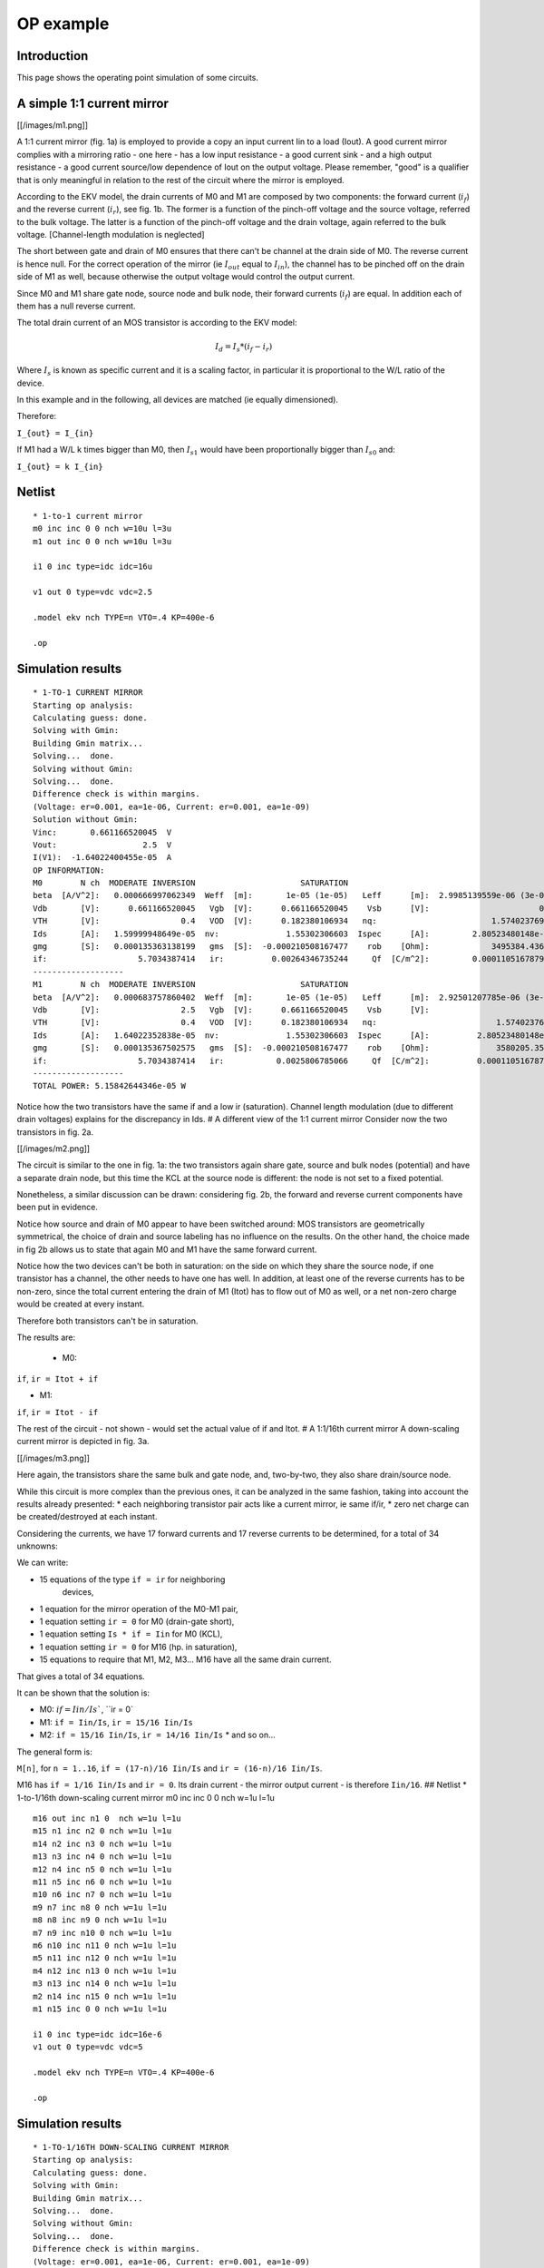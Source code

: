 OP example
~~~~~~~~~~

Introduction
""""""""""""

This page shows the operating point simulation of some circuits.

A simple 1:1 current mirror
"""""""""""""""""""""""""""

[[/images/m1.png]]

A 1:1 current mirror (fig. 1a) is employed to provide a copy an input
current Iin to a load (Iout). A good current mirror complies with a
mirroring ratio - one here - has a low input resistance - a good current
sink - and a high output resistance - a good current source/low
dependence of Iout on the output voltage. Please remember, "good" is a
qualifier that is only meaningful in relation to the rest of the circuit
where the mirror is employed.

According to the EKV model, the drain currents of M0 and M1 are composed
by two components: the forward current (:math:`i_f`) and the reverse 
current (:math:`i_r`), see fig. 1b. The former is a function of the 
pinch-off voltage and the source voltage, referred to the bulk voltage.
The latter is a function of the pinch-off voltage and the drain voltage,
again referred to the bulk voltage. [Channel-length modulation is neglected]

The short between gate and drain of M0 ensures that there can't be
channel at the drain side of M0. The reverse current is hence null. For
the correct operation of the mirror (ie :math:`I_{out}` equal to
:math:`I_{in}`), the channel has to be pinched off on the drain side of M1 
as well, because otherwise the output voltage would control the output
current.

Since M0 and M1 share gate node, source node and bulk node, their
forward currents (:math:`i_f`) are equal. In addition each of them has
a null reverse current.

The total drain current of an MOS transistor is according to the EKV
model:

.. math::

    I_d = I_s * (i_f - i_r)

Where :math:`I_s` is known as specific current and it is a scaling
factor, in particular it is proportional to the W/L ratio of the device.

In this example and in the following, all devices are matched
(ie equally dimensioned).

Therefore:

``I_{out} = I_{in}``

If M1 had a W/L k times bigger than M0, then :math:`I_{s1}` would
have been proportionally bigger than :math:`I_{s0}` and:

``I_{out} = k I_{in}``

Netlist
"""""""

::

    * 1-to-1 current mirror 
    m0 inc inc 0 0 nch w=10u l=3u
    m1 out inc 0 0 nch w=10u l=3u

    i1 0 inc type=idc idc=16u

    v1 out 0 type=vdc vdc=2.5

    .model ekv nch TYPE=n VTO=.4 KP=400e-6

    .op

Simulation results
""""""""""""""""""

::

    * 1-TO-1 CURRENT MIRROR
    Starting op analysis:
    Calculating guess: done.
    Solving with Gmin:
    Building Gmin matrix...
    Solving...  done.
    Solving without Gmin:
    Solving...  done.
    Difference check is within margins.
    (Voltage: er=0.001, ea=1e-06, Current: er=0.001, ea=1e-09)
    Solution without Gmin:
    Vinc:       0.661166520045  V  
    Vout:                  2.5  V  
    I(V1):  -1.64022400455e-05  A  
    OP INFORMATION:
    M0        N ch  MODERATE INVERSION                      SATURATION                                                                                
    beta  [A/V^2]:   0.000666997062349  Weff  [m]:       1e-05 (1e-05)   Leff      [m]:  2.9985139559e-06 (3e-06)  M/N:                          1/1  
    Vdb       [V]:      0.661166520045   Vgb  [V]:      0.661166520045    Vsb      [V]:                       0.0    Vp      [V]:     0.117435542925  
    VTH       [V]:                 0.4   VOD  [V]:      0.182380106934   nq:                        1.57402376913    VA      [V]:       55.926133036  
    Ids       [A]:   1.59999948649e-05  nv:              1.55302306603  Ispec      [A]:         2.80523480148e-06  TEF:               0.340129035153  
    gmg       [S]:   0.000135363138199   gms  [S]:  -0.000210508167477    rob    [Ohm]:             3495384.43658                                     
    if:                   5.7034387414   ir:          0.00264346735244     Qf  [C/m^2]:         0.000110516787925    Qr  [C/m^2]:  1.50198071064e-07  
    -------------------
    M1        N ch  MODERATE INVERSION                      SATURATION                                                                                 
    beta  [A/V^2]:   0.000683757860402  Weff  [m]:       1e-05 (1e-05)   Leff      [m]:  2.92501207785e-06 (3e-06)  M/N:                          1/1  
    Vdb       [V]:                 2.5   Vgb  [V]:      0.661166520045    Vsb      [V]:                        0.0    Vp      [V]:     0.117435542925  
    VTH       [V]:                 0.4   VOD  [V]:      0.182380106934   nq:                         1.57402376913    VA      [V]:      58.7233705568  
    Ids       [A]:   1.64022352838e-05  nv:              1.55302306603  Ispec      [A]:          2.80523480148e-06  TEF:                0.33178787657  
    gmg       [S]:   0.000135367502575   gms  [S]:  -0.000210508167477    rob    [Ohm]:              3580205.35254                                     
    if:                   5.7034387414   ir:           0.0025806785066     Qf  [C/m^2]:          0.000110516787925    Qr  [C/m^2]:  1.46639633291e-07  
    -------------------
    TOTAL POWER: 5.15842644346e-05 W

Notice how the two transistors have the same if and a low ir
(saturation). Channel length modulation (due to different drain
voltages) explains for the discrepancy in Ids. # A different view of the
1:1 current mirror Consider now the two transistors in fig. 2a.

[[/images/m2.png]]

The circuit is similar to the one in fig. 1a: the two transistors again
share gate, source and bulk nodes (potential) and have a separate drain
node, but this time the KCL at the source node is different: the node is
not set to a fixed potential.

Nonetheless, a similar discussion can be drawn: considering fig. 2b, the
forward and reverse current components have been put in evidence.

Notice how source and drain of M0 appear to have been switched around:
MOS transistors are geometrically symmetrical, the choice of drain and
source labeling has no influence on the results. On the other hand, the
choice made in fig 2b allows us to state that again M0 and M1 have the
same forward current.

Notice how the two devices can't be both in saturation: on the side on
which they share the source node, if one transistor has a channel, the
other needs to have one has well. In addition, at least one of the
reverse currents has to be non-zero, since the total current entering
the drain of M1 (Itot) has to flow out of M0 as well, or a net non-zero
charge would be created at every instant.

Therefore both transistors can't be in saturation.

The results are: 

 * M0: 

``if``, ``ir = Itot + if``

* M1:

``if``, ``ir = Itot - if``

The rest of the circuit - not shown - would set the actual value of if
and Itot. # A 1:1/16th current mirror A down-scaling current mirror is
depicted in fig. 3a.

[[/images/m3.png]]

Here again, the transistors share the same bulk and gate node, and,
two-by-two, they also share drain/source node.

While this circuit is more complex than the previous ones, it can be
analyzed in the same fashion, taking into account the results already
presented: \* each neighboring transistor pair acts like a current
mirror, ie same if/ir, \* zero net charge can be created/destroyed at
each instant.

Considering the currents, we have 17 forward currents and 17 reverse
currents to be determined, for a total of 34 unknowns:

We can write:

* 15 equations of the type ``if = ir`` for neighboring
   devices,

* 1 equation for the mirror operation of the M0-M1 pair,

* 1 equation setting ``ir = 0`` for M0 (drain-gate short),

* 1 equation setting ``Is * if = Iin`` for M0 (KCL),

* 1 equation setting ``ir = 0`` for M16 (hp. in saturation),

* 15 equations to require that M1, M2,
  M3... M16 have all the same drain current.

That gives a total of 34 equations.

It can be shown that the solution is: 

* M0: :math:`if = Iin/Is``, ``ir = 0`

* M1: ``if = Iin/Is``, ``ir = 15/16 Iin/Is`` 

* M2: ``if = 15/16 Iin/Is``, ``ir = 14/16 Iin/Is`` \* and so on...

The general form is:

``M[n]``, for ``n = 1..16``, ``if = (17-n)/16 Iin/Is`` and ``ir = (16-n)/16 Iin/Is``.

M16 has ``if = 1/16 Iin/Is`` and ``ir = 0``. Its drain current - the
mirror output current - is therefore ``Iin/16``. ## Netlist \*
1-to-1/16th down-scaling current mirror m0 inc inc 0 0 nch w=1u l=1u

::

    m16 out inc n1 0  nch w=1u l=1u
    m15 n1 inc n2 0 nch w=1u l=1u 
    m14 n2 inc n3 0 nch w=1u l=1u 
    m13 n3 inc n4 0 nch w=1u l=1u 
    m12 n4 inc n5 0 nch w=1u l=1u 
    m11 n5 inc n6 0 nch w=1u l=1u 
    m10 n6 inc n7 0 nch w=1u l=1u 
    m9 n7 inc n8 0 nch w=1u l=1u 
    m8 n8 inc n9 0 nch w=1u l=1u 
    m7 n9 inc n10 0 nch w=1u l=1u 
    m6 n10 inc n11 0 nch w=1u l=1u 
    m5 n11 inc n12 0 nch w=1u l=1u 
    m4 n12 inc n13 0 nch w=1u l=1u 
    m3 n13 inc n14 0 nch w=1u l=1u 
    m2 n14 inc n15 0 nch w=1u l=1u 
    m1 n15 inc 0 0 nch w=1u l=1u 

    i1 0 inc type=idc idc=16e-6
    v1 out 0 type=vdc vdc=5

    .model ekv nch TYPE=n VTO=.4 KP=400e-6

    .op

Simulation results
""""""""""""""""""

::

    * 1-TO-1/16TH DOWN-SCALING CURRENT MIRROR
    Starting op analysis:
    Calculating guess: done.
    Solving with Gmin:
    Building Gmin matrix...
    Solving...  done.
    Solving without Gmin:
    Solving...  done.
    Difference check is within margins.
    (Voltage: er=0.001, ea=1e-06, Current: er=0.001, ea=1e-09)
    Solution without Gmin:
    Vinc:      0.904813615968  V  
    Vout:                 5.0  V  
    Vn1:       0.222041524366  V  
    Vn2:       0.183949114562  V  
    Vn3:       0.158276458021  V  
    Vn4:       0.137871535291  V  
    Vn5:       0.120520118975  V  
    Vn6:       0.105208756242  V  
    Vn7:      0.0913779977097  V  
    Vn8:      0.0786820153752  V  
    Vn9:       0.066890054189  V  
    Vn10:     0.0558393890315  V  
    Vn11:     0.0454103544576  V  
    Vn12:     0.0355120049651  V  
    Vn13:     0.0260733625457  V  
    Vn14:     0.0170378079838  V  
    Vn15:     0.0083593406432  V  
    I(V1):  -1.0327588469e-06  A  
    OP INFORMATION:
    M0        N ch   STRONG INVERSION                      SATURATION                                                                                 
    beta  [A/V^2]:  0.000193555471162  Weff  [m]:       1e-06 (1e-06)   Leff      [m]:  1.03329551368e-06 (1e-06)  M/N:                          1/1  
    Vdb       [V]:     0.904813615968   Vgb  [V]:      0.904813615968    Vsb      [V]:                        0.0    Vp      [V]:      0.24383362138  
    VTH       [V]:                0.4   VOD  [V]:      0.369325572375   nq:                         1.55151340493    VA      [V]:       2.3850844813  
    Ids       [A]:  1.59999863615e-05  nv:              1.51466221222  Ispec      [A]:          8.29535007765e-07  TEF:                0.20843499948  
    gmg       [S]:    8.073972779e-05   gms  [S]:  -0.000129001766756    rob    [Ohm]:              149067.907148                                     
    if:                 20.1828675005   ir:             0.25276934725     Qf  [C/m^2]:          0.000225753091822    Qr  [C/m^2]:  1.17396160816e-05  
    -------------------
    M16       N ch  MODERATE INVERSION                      SATURATION                                                                                
    beta  [A/V^2]:   0.000236055431981  Weff  [m]:       1e-06 (1e-06)   Leff      [m]:  8.47258621932e-07 (1e-06)  M/N:                         1/1  
    Vdb       [V]:                 5.0   Vgb  [V]:      0.904813615968    Vsb      [V]:             0.222041524366    Vp      [V]:     0.24383362138  
    VTH       [V]:                 0.4   VOD  [V]:     0.0330076658728   nq:                         1.55151340493    VA      [V]:     45.7896511174  
    Ids       [A]:   1.03275797244e-06  nv:              1.51466221222  Ispec      [A]:          8.29535007765e-07  TEF:              0.516148397578  
    gmg       [S]:    1.3598388406e-05   gms  [S]:  -2.06195194629e-05    rob    [Ohm]:              44337252.6182                                    
    if:                  1.05552698204   ir:         0.000703390112833     Qf  [C/m^2]:            3.608415906e-05    Qr  [C/m^2]:  3.9470194852e-08  
    -------------------
    M15       N ch  MODERATE INVERSION                         LINEAR                                                                                 
    beta  [A/V^2]:   0.000196221608214  Weff  [m]:      1e-06 (1e-06)   Leff      [m]:  1.01925573753e-06 (1e-06)  M/N:                          1/1  
    Vdb       [V]:      0.222041524366   Vgb  [V]:     0.904813615968    Vsb      [V]:             0.183949114562    Vp      [V]:      0.24383362138  
    VTH       [V]:                 0.4   VOD  [V]:    0.0907047995749   nq:                         1.55151340493    VA      [V]:    0.0497875842199  
    Ids       [A]:   1.03275775078e-06  nv:             1.51466221222  Ispec      [A]:          8.29535007765e-07  TEF:               0.889383922345  
    gmg       [S]:   9.76227671625e-06   gms  [S]:  -3.5529830659e-05    rob    [Ohm]:              48208.3859281                                     
    if:                  2.33331263359   ir:             1.0643556238     Qf  [C/m^2]:          6.21772036532e-05    Qr  [C/m^2]:  3.63007382702e-05  
    -------------------
    M14       N ch  MODERATE INVERSION                          LINEAR                                                                                
    beta  [A/V^2]:   0.000197175919967  Weff  [m]:       1e-06 (1e-06)   Leff      [m]:  1.0143226416e-06 (1e-06)  M/N:                          1/1  
    Vdb       [V]:      0.183949114562   Vgb  [V]:      0.904813615968    Vsb      [V]:            0.158276458021    Vp      [V]:      0.24383362138  
    VTH       [V]:                 0.4   VOD  [V]:      0.129590202326   nq:                        1.55151340493    VA      [V]:    0.0289727041979  
    Ids       [A]:   1.03275801302e-06  nv:              1.51466221222  Ispec      [A]:         8.29535007765e-07  TEF:                1.17601518018  
    gmg       [S]:   7.48320262966e-06   gms  [S]:  -4.69804206758e-05    rob    [Ohm]:             28053.7200705                                     
    if:                  3.60776881968   ir:             2.34495311438     Qf  [C/m^2]:         8.22157361826e-05    Qr  [C/m^2]:  6.23803187459e-05  
    -------------------
    M13       N ch  MODERATE INVERSION                          LINEAR                                                                                 
    beta  [A/V^2]:   0.000197622982017  Weff  [m]:       1e-06 (1e-06)   Leff      [m]:  1.01202804431e-06 (1e-06)  M/N:                          1/1  
    Vdb       [V]:      0.158276458021   Vgb  [V]:      0.904813615968    Vsb      [V]:             0.137871535291    Vp      [V]:      0.24383362138  
    VTH       [V]:                 0.4   VOD  [V]:      0.160496767728   nq:                         1.55151340493    VA      [V]:    0.0219308104837  
    Ids       [A]:   1.03275814052e-06  nv:              1.51466221222  Ispec      [A]:          8.29535007765e-07  TEF:                1.41788921504  
    gmg       [S]:   6.30593158677e-06   gms  [S]:  -5.66430103458e-05    rob    [Ohm]:              21235.1852997                                     
    if:                   4.8813573262   ir:             3.62139820283     Qf  [C/m^2]:          9.91252681051e-05    Qr  [C/m^2]:  8.24103946022e-05  
    -------------------
    M12       N ch  MODERATE INVERSION                          LINEAR                                                                                
    beta  [A/V^2]:   0.000197890926494  Weff  [m]:       1e-06 (1e-06)   Leff      [m]:  1.0106577575e-06 (1e-06)  M/N:                          1/1  
    Vdb       [V]:      0.137871535291   Vgb  [V]:      0.904813615968    Vsb      [V]:            0.120520118975    Vp      [V]:      0.24383362138  
    VTH       [V]:                 0.4   VOD  [V]:       0.18677830235   nq:                        1.55151340493    VA      [V]:    0.0181981374178  
    Ids       [A]:   1.03275822015e-06  nv:              1.51466221222  Ispec      [A]:         8.29535007765e-07  TEF:                1.63116706912  
    gmg       [S]:    5.5540108543e-06   gms  [S]:  -6.51632153734e-05    rob    [Ohm]:             17620.9078396                                     
    if:                  6.15483579078   ir:             4.89658255608     Qf  [C/m^2]:         0.000114035626904    Qr  [C/m^2]:  9.93138387607e-05  
    -------------------
    M11       N ch  MODERATE INVERSION                          LINEAR                                                                                 
    beta  [A/V^2]:   0.000198073131348  Weff  [m]:       1e-06 (1e-06)   Leff      [m]:  1.00972806679e-06 (1e-06)  M/N:                          1/1  
    Vdb       [V]:      0.120520118975   Vgb  [V]:      0.904813615968    Vsb      [V]:             0.105208756242    Vp      [V]:      0.24383362138  
    VTH       [V]:                 0.4   VOD  [V]:        0.2099698449   nq:                         1.55151340493    VA      [V]:    0.0158233129666  
    Ids       [A]:   1.03275827611e-06  nv:              1.51466221222  Ispec      [A]:          8.29535007765e-07  TEF:                1.82412667895  
    gmg       [S]:   5.01998756573e-06   gms  [S]:  -7.28717299041e-05    rob    [Ohm]:              15321.4099879                                     
    if:                  7.42849392389   ir:             6.17139807159     Qf  [C/m^2]:          0.000127525527332    Qr  [C/m^2]:  0.000114219252757  
    -------------------
    M10       N ch  MODERATE INVERSION                          LINEAR                                                                                 
    beta  [A/V^2]:   0.000198206852699  Weff  [m]:       1e-06 (1e-06)   Leff      [m]:  1.00904684816e-06 (1e-06)  M/N:                          1/1  
    Vdb       [V]:      0.105208756242   Vgb  [V]:      0.904813615968    Vsb      [V]:            0.0913779977097    Vp      [V]:      0.24383362138  
    VTH       [V]:                 0.4   VOD  [V]:      0.230918772215   nq:                         1.55151340493    VA      [V]:    0.0141523755851  
    Ids       [A]:   1.03275831829e-06  nv:              1.51466221222  Ispec      [A]:          8.29535007765e-07  TEF:                2.00168302606  
    gmg       [S]:   4.61535219563e-06   gms  [S]:  -7.99649018188e-05    rob    [Ohm]:              13703.4728595                                     
    if:                  8.70245034288   ir:             7.44620254594     Qf  [C/m^2]:          0.000139938578183    Qr  [C/m^2]:  0.000127704853941  
    -------------------
    M9        N ch  MODERATE INVERSION                          LINEAR                                                                                
    beta  [A/V^2]:   0.000198310138598  Weff  [m]:       1e-06 (1e-06)   Leff      [m]:  1.00852130614e-06 (1e-06)  M/N:                         1/1  
    Vdb       [V]:     0.0913779977097   Vgb  [V]:      0.904813615968    Vsb      [V]:            0.0786820153752    Vp      [V]:     0.24383362138  
    VTH       [V]:                 0.4   VOD  [V]:      0.250148896904   nq:                         1.55151340493    VA      [V]:   0.0128989737018  
    Ids       [A]:   1.03275835162e-06  nv:              1.51466221222  Ispec      [A]:          8.29535007765e-07  TEF:               2.16703802962  
    gmg       [S]:   4.29500867285e-06   gms  [S]:  -8.65706441092e-05    rob    [Ohm]:              12489.8275396                                    
    if:                  9.97675042417   ir:             8.72115687844     Qf  [C/m^2]:          0.000151498627191    Qr  [C/m^2]:  0.00014011402435  
    -------------------
    M8        N ch   STRONG INVERSION                          LINEAR                                                                                 
    beta  [A/V^2]:  0.000198392895287  Weff  [m]:       1e-06 (1e-06)   Leff      [m]:  1.00810061626e-06 (1e-06)  M/N:                          1/1  
    Vdb       [V]:    0.0786820153752   Vgb  [V]:      0.904813615968    Vsb      [V]:             0.066890054189    Vp      [V]:      0.24383362138  
    VTH       [V]:                0.4   VOD  [V]:      0.268009734921   nq:                         1.55151340493    VA      [V]:    0.0119161419552  
    Ids       [A]:  1.03275837884e-06  nv:              1.51466221222  Ispec      [A]:          8.29535007765e-07  TEF:                2.32241587635  
    gmg       [S]:  4.03321312301e-06   gms  [S]:  -9.27778104751e-05    rob    [Ohm]:              11538.1702045                                     
    if:                 11.2514053587   ir:             9.99633553235     Qf  [C/m^2]:          0.000162361168332    Qr  [C/m^2]:  0.000151670496187  
    -------------------
    M7        N ch   STRONG INVERSION                         LINEAR                                                                                 
    beta  [A/V^2]:   0.00019846105755  Weff  [m]:      1e-06 (1e-06)   Leff      [m]:  1.00775437997e-06 (1e-06)  M/N:                          1/1  
    Vdb       [V]:     0.066890054189   Vgb  [V]:     0.904813615968    Vsb      [V]:            0.0558393890315    Vp      [V]:      0.24383362138  
    VTH       [V]:                0.4   VOD  [V]:     0.284747759855   nq:                         1.55151340493    VA      [V]:    0.0111199812787  
    Ids       [A]:  1.03275840164e-06  nv:             1.51466221222  Ispec      [A]:          8.29535007765e-07  TEF:                2.46943627226  
    gmg       [S]:  3.81404706427e-06   gms  [S]:  -9.8651106306e-05    rob    [Ohm]:              10767.2629543                                     
    if:                 12.5264097287   ir:            11.2717709335     Qf  [C/m^2]:          0.000172639436036    Qr  [C/m^2]:  0.000162529698349  
    -------------------
    M6        N ch   STRONG INVERSION                          LINEAR                                                                                 
    beta  [A/V^2]:  0.000198518419499  Weff  [m]:       1e-06 (1e-06)   Leff      [m]:  1.00746318908e-06 (1e-06)  M/N:                          1/1  
    Vdb       [V]:    0.0558393890315   Vgb  [V]:      0.904813615968    Vsb      [V]:            0.0454103544576    Vp      [V]:      0.24383362138  
    VTH       [V]:                0.4   VOD  [V]:      0.300544224434   nq:                         1.55151340493    VA      [V]:    0.0104587776192  
    Ids       [A]:   1.0327584211e-06  nv:              1.51466221222  Ispec      [A]:          8.29535007765e-07  TEF:                 2.6093222773  
    gmg       [S]:  3.62706421814e-06   gms  [S]:  -0.000104239391439    rob    [Ohm]:              10127.0320391                                     
    if:                 13.8017500679   ir:             12.5474737773     Qf  [C/m^2]:          0.000182418935017    Qr  [C/m^2]:  0.000172804825071  
    -------------------
    M5        N ch   STRONG INVERSION                          LINEAR                                                                                
    beta  [A/V^2]:  0.000198567531583  Weff  [m]:       1e-06 (1e-06)   Leff      [m]:  1.0072140113e-06 (1e-06)  M/N:                          1/1  
    Vdb       [V]:    0.0454103544576   Vgb  [V]:      0.904813615968    Vsb      [V]:           0.0355120049651    Vp      [V]:      0.24383362138  
    VTH       [V]:                0.4   VOD  [V]:      0.315536880374   nq:                        1.55151340493    VA      [V]:   0.00989875048115  
    Ids       [A]:  1.03275843798e-06  nv:              1.51466221222  Ispec      [A]:         8.29535007765e-07  TEF:                2.74302437776  
    gmg       [S]:   3.4650857034e-06   gms  [S]:  -0.000109580636704    rob    [Ohm]:             9584.76843865                                     
    if:                 15.0774092523   ir:             13.8234431638     Qf  [C/m^2]:         0.000191766114233    Qr  [C/m^2]:  0.000182581354073  
    -------------------
    M4        N ch   STRONG INVERSION                        LINEAR                                                                                 
    beta  [A/V^2]:  0.000198610178219  Weff  [m]:     1e-06 (1e-06)   Leff      [m]:  1.00699773694e-06 (1e-06)  M/N:                          1/1  
    Vdb       [V]:    0.0355120049651   Vgb  [V]:    0.904813615968    Vsb      [V]:            0.0260733625457    Vp      [V]:      0.24383362138  
    VTH       [V]:                0.4   VOD  [V]:    0.329833235381   nq:                         1.55151340493    VA      [V]:   0.00941680636307  
    Ids       [A]:  1.03275845282e-06  nv:            1.51466221222  Ispec      [A]:          8.29535007765e-07  TEF:                 2.8712987005  
    gmg       [S]:  3.32299269557e-06   gms  [S]:  -0.0001147050485    rob    [Ohm]:              9118.11114922                                     
    if:                  16.353368823   ir:           15.0996719747     Qf  [C/m^2]:          0.000200733834875    Qr  [C/m^2]:  0.000191925714807  
    -------------------
    M3        N ch   STRONG INVERSION                          LINEAR                                                                                 
    beta  [A/V^2]:  0.000198647649302  Weff  [m]:       1e-06 (1e-06)   Leff      [m]:  1.00680778606e-06 (1e-06)  M/N:                          1/1  
    Vdb       [V]:    0.0260733625457   Vgb  [V]:      0.904813615968    Vsb      [V]:            0.0170378079838    Vp      [V]:      0.24383362138  
    VTH       [V]:                0.4   VOD  [V]:      0.343519048442   nq:                         1.55151340493    VA      [V]:   0.00899656795571  
    Ids       [A]:  1.03275846598e-06  nv:              1.51466221222  Ispec      [A]:          8.29535007765e-07  TEF:                2.99475852913  
    gmg       [S]:  3.19702338781e-06   gms  [S]:  -0.000119637126799    rob    [Ohm]:              8711.20233049                                     
    if:                 17.6296102286   ir:             16.3761498503     Qf  [C/m^2]:          0.000209364971898    Qr  [C/m^2]:  0.000200890753493  
    -------------------
    M2        N ch   STRONG INVERSION                          LINEAR                                                                                 
    beta  [A/V^2]:  0.000198680902931  Weff  [m]:       1e-06 (1e-06)   Leff      [m]:  1.00663927458e-06 (1e-06)  M/N:                          1/1  
    Vdb       [V]:    0.0170378079838   Vgb  [V]:      0.904813615968    Vsb      [V]:            0.0083593406432    Vp      [V]:      0.24383362138  
    VTH       [V]:                0.4   VOD  [V]:      0.356663994983   nq:                         1.55151340493    VA      [V]:   0.00862606476442  
    Ids       [A]:  1.03275847775e-06  nv:              1.51466221222  Ispec      [A]:          8.29535007765e-07  TEF:                 3.1139094834  
    gmg       [S]:  3.08434271957e-06   gms  [S]:  -0.000124397070523    rob    [Ohm]:              8352.45117837                                     
    if:                 18.9061154837   ir:             17.6528648853     Qf  [C/m^2]:          0.000217694873415    Qr  [C/m^2]:  0.000209519333023  
    -------------------
    M1        N ch   STRONG INVERSION                          LINEAR                                                                                 
    beta  [A/V^2]:  0.000198710667278  Weff  [m]:       1e-06 (1e-06)   Leff      [m]:  1.00648849274e-06 (1e-06)  M/N:                          1/1  
    Vdb       [V]:    0.0083593406432   Vgb  [V]:      0.904813615968    Vsb      [V]:                        0.0    Vp      [V]:      0.24383362138  
    VTH       [V]:                0.4   VOD  [V]:      0.369325572375   nq:                         1.55151340493    VA      [V]:   0.00829632303901  
    Ids       [A]:  1.03275848844e-06  nv:              1.51466221222  Ispec      [A]:          8.29535007765e-07  TEF:                3.22917428061  
    gmg       [S]:  2.98276797184e-06   gms  [S]:  -0.000129001766756    rob    [Ohm]:                8033.168579                                     
    if:                 20.1828675005   ir:             18.9298046103     Qf  [C/m^2]:          0.000225753091822    Qr  [C/m^2]:  0.000217846791436  
    -------------------
    TOTAL POWER: 1.964081209e-05 W

The :math:`I_{out}/I_{in}` scaling factor is as expected,
since :math:`I_{out} = 1uA` when :math:`Iin = 16uA`. 
Furthermore, the results regarding the subdivision of the drain
current in :math:`i_f/i_r` and the mirroring of currents in neighboring
devices agree with the expectations as well.

Lastly, notice how only M0 and M16 operate in saturation, all other
transistors are in linear region.
